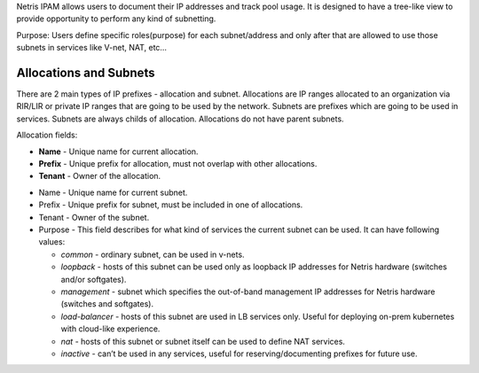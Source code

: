 .. meta::
    :description: IP Address Management

Netris IPAM allows users to document their IP addresses and track pool usage. It is designed to have a tree-like view to provide opportunity to perform any kind of subnetting.  

Purpose:
Users define specific roles(purpose) for each subnet/address and only after that are allowed to use those subnets in services like V-net, NAT, etc… 


***********************
Allocations and Subnets
***********************

There are 2 main types of IP prefixes - allocation and subnet. Allocations are IP ranges allocated to an organization via RIR/LIR or private IP ranges that are going to be used by the network. Subnets are prefixes which are going to be used in services. Subnets are always childs of allocation. Allocations do not have parent subnets.

.. image:: images/subnet-tree.png
   :align: center
   :alt: IPAM Tree View

   IPAM Tree View

Allocation fields:


- **Name** - Unique name for current allocation.

- **Prefix** - Unique prefix for allocation, must not overlap with other allocations.

- **Tenant** - Owner of the allocation.

.. image:: images/add-allocation.png
   :align: center
   :alt: Add a New IP Allocation

   Add Allocation

  Subnet fields:


- Name - Unique name for current subnet.

- Prefix - Unique prefix for subnet, must be included in one of allocations.

- Tenant - Owner of the subnet.

- Purpose - This field describes for what kind of services the current subnet can be used. It can have following values:

  + *common* - ordinary subnet, can be used in v-nets.
  + *loopback* - hosts of this subnet can be used only as loopback IP addresses for Netris hardware (switches and/or softgates).
  + *management* - subnet which specifies the out-of-band management IP addresses for Netris hardware (switches and softgates).
  + *load-balancer* - hosts of this subnet are used in LB services only. Useful for deploying on-prem kubernetes with cloud-like experience.
  + *nat* - hosts of this subnet or subnet itself can be used to define NAT services.
  + *inactive* - can’t be used in any services, useful for reserving/documenting prefixes for future use.
 

.. image:: images/add-subnet.png
   :align: center
   :alt: Add a New Subnet

   Add Subnet





